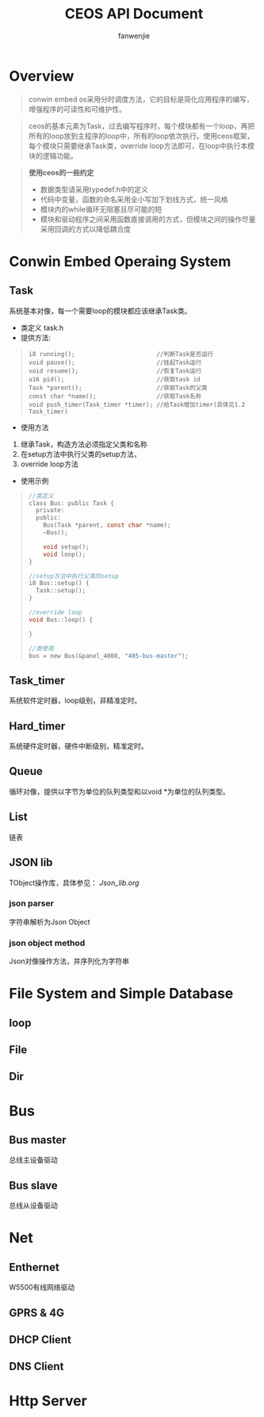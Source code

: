 #+OPTIONS: ^:{}

#+TITLE: CEOS API Document
#+AUTHOR: fanwenjie

* Overview
#+BEGIN_QUOTE
conwin embed os采用分时调度方法，它的目标是简化应用程序的编写，增强程序的可读性和可维护性。
#+END_QUOTE
#+BEGIN_QUOTE
ceos的基本元素为Task，过去编写程序时，每个模块都有一个loop，再把所有的loop放到主程序的loop中，所有的loop依次执行。使用ceos框架，
每个模块只需要继承Task类，override loop方法即可，在loop中执行本模块的逻辑功能。
#+END_QUOTE
#+BEGIN_QUOTE
*使用ceos的一些约定*
- 数据类型请采用typedef.h中的定义
- 代码中变量，函数的命名采用全小写加下划线方式，统一风格
- 模块内的while循环无阻塞且尽可能的短
- 模块和驱动程序之间采用函数直接调用的方式，但模块之间的操作尽量采用回调的方式以降低耦合度
#+END_QUOTE

* Conwin Embed Operaing System 
** Task
系统基本对像，每一个需要loop的模块都应该继承Task类。
- 类定义 task.h
- 提供方法:
#+BEGIN_QUOTE
#+BEGIN_SRC 
i8 running();                       //判断Task是否运行
void pause();                       //挂起Task运行
void resume();                      //恢复Task运行
u16 pid();                          //获取task id
Task *parent();                     //获取Task的父类
const char *name();                 //获取Task名称
void push_timer(Task_timer *timer); //给Task增加timer(具体见1.2 Task_timer)
#+END_SRC
#+END_QUOTE
- 使用方法
1. 继承Task，构造方法必须指定父类和名称
2. 在setup方法中执行父类的setup方法，
3. override loop方法
- 使用示例
#+BEGIN_QUOTE
#+BEGIN_SRC c
   //类定义
   class Bus: public Task {
     private:
     public:
       Bus(Task *parent, const char *name);
       ~Bus();
     
       void setup();
       void loop();
   }

   //setup方法中执行父类的setup
   i8 Bus::setup() {
     Task::setup();
   }

   //override loop
   void Bus::loop() {
   
   }

   //类使用
   bus = new Bus(&panel_4008, "485-bus-master");
#+END_SRC
#+END_QUOTE
   
** Task_timer
系统软件定时器，loop级别，非精准定时。

** Hard_timer
   系统硬件定时器，硬件中断级别，精准定时。

** Queue
   循环对像，提供以字节为单位的队列类型和以void *为单位的队列类型。
   
** List
   链表

** JSON lib
   TObject操作库，具体参见：
   [[Json_lib.org]]
*** json parser
    字符串解析为Json Object
*** json object method
    Json对像操作方法，并序列化为字符串
  
* File System and Simple Database

** loop
** File
** Dir

* Bus

** Bus master
   总线主设备驱动

** Bus slave
   总线从设备驱动
  
* Net
** Enthernet
   W5500有线网络驱动

** GPRS & 4G
   
** DHCP Client

** DNS Client

* Http Server
